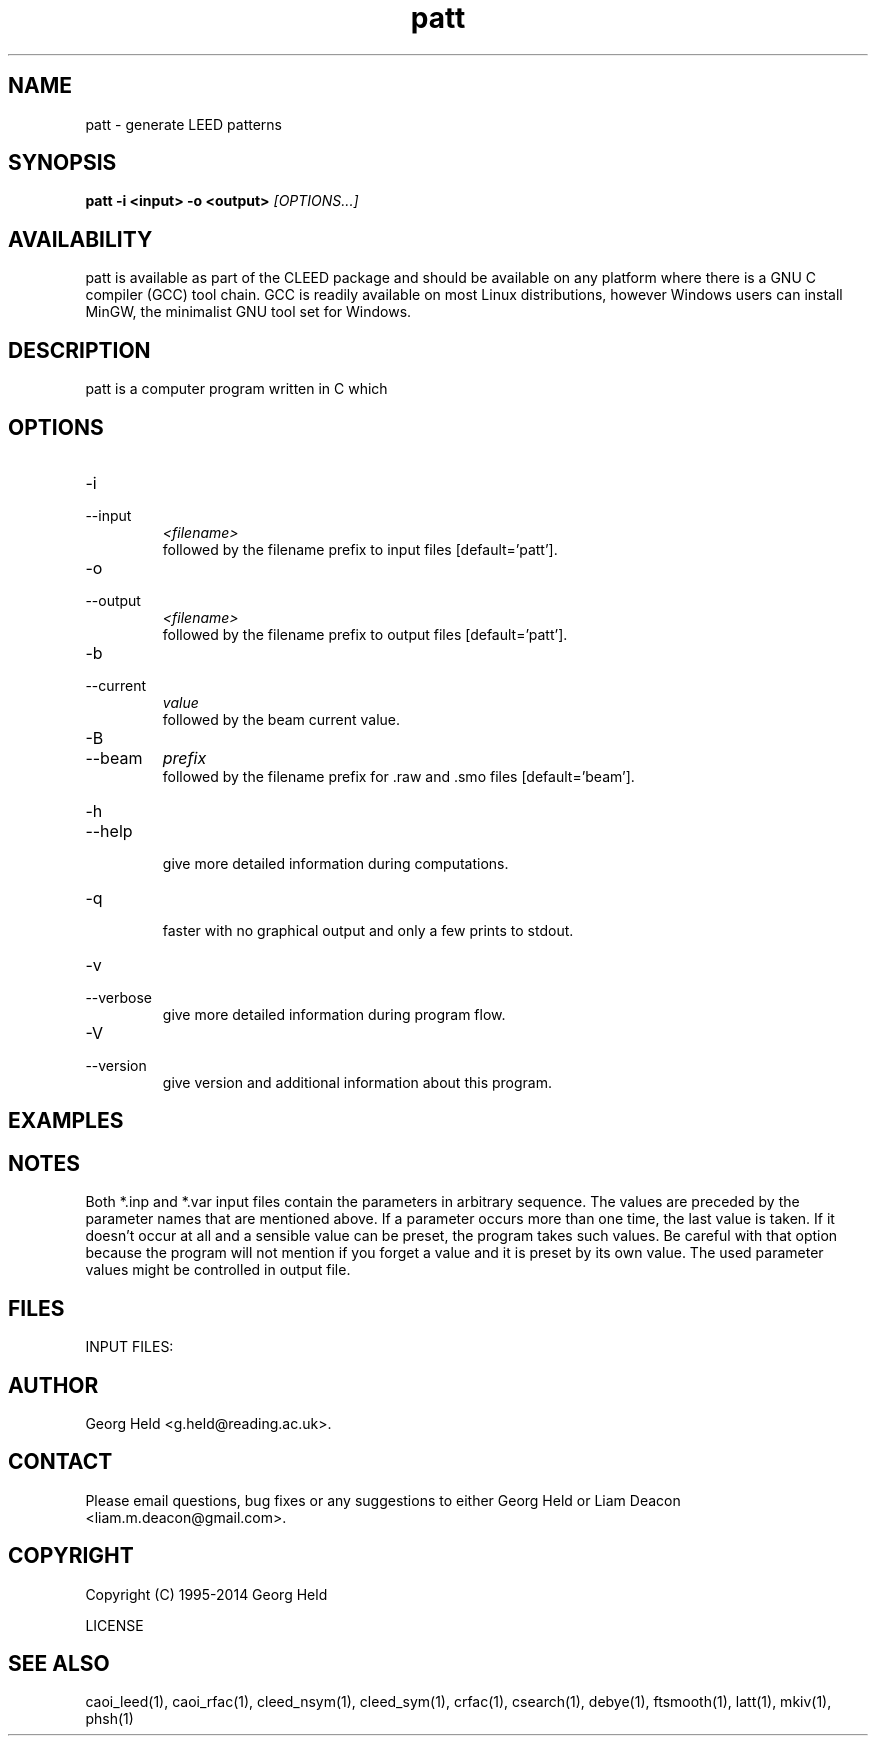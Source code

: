 .\" Process this file with 'groff -man -Tascii patt.1'
.\" man page author: Liam Deacon (liam.m.deacon@gmail.com)
.\"
.TH patt 1 "MARCH 2014" CLEED User Manuals
.\"===================================================================

.SH NAME

patt \- generate LEED patterns

.SH SYNOPSIS

.B patt \-i <input> \-o <output> 
.I [OPTIONS...]

.SH AVAILABILITY

patt is available as part of the CLEED package and should be available on any platform where there is a GNU C compiler (GCC) tool chain. GCC is readily available on most Linux distributions, however Windows users can install MinGW, the minimalist GNU tool set for Windows.   

.SH DESCRIPTION

patt is a computer program written in C which 

.SH OPTIONS

.IP -i
.IP \-\-input 
.I <filename>
.RS
followed by the filename prefix to input files [default='patt']. 
.RE
.IP -o
.IP \-\-output
.I <filename>
.RS 
followed by the filename prefix to output files [default='patt']. 
.RE
.IP -b
.IP \-\-current 
.I value
.RS 
followed by the beam current value. 
.RE
.IP -B
.IP \-\-beam
.I prefix
.RS
followed by the filename prefix for .raw and .smo files [default='beam']. 
.RE
.IP -h 
.IP \-\-help 
.RS 
give more detailed information during computations. 
.RE

.IP \-q \-\-quiet \-\-quick
.RS
faster with no graphical output and only a few prints to stdout.
.RE
.IP -v 
.IP --verbose 
.RS 
give more detailed information during program flow. 
.RE

.IP -V 
.IP --version 
.RS 
give version and additional information about this program. 
.RE

.\" Document here situations in which the program can be used, if there are uses that are not obvious.
.SH EXAMPLES

.SH NOTES

Both *.inp and *.var input files contain the parameters in arbitrary sequence. The values are preceded by the parameter names that are mentioned above. If a parameter occurs more than one time, the last value is taken. If it doesn't occur at all and a sensible value can be preset, the program takes such values. Be careful with that option because the program will not mention if you forget a value and it is preset by its own value. The used parameter values might be controlled in output file. 

.\"Document here all errors and other messages returned to the user. Include the cause and the recovery actions whenever appropriate and possible.
.\".SH MESSAGES AND EXIT CALLS

.\" Document here the significant changes in each release of the product.
.\".SH HISTORY

.SH FILES

INPUT FILES: 


.SH AUTHOR

Georg Held <g.held@reading.ac.uk>.

.SH CONTACT

Please email questions, bug fixes or any suggestions to either Georg Held or Liam Deacon <liam.m.deacon@gmail.com>.

.\"Document here things that work as designed but which may be unclear or surprising to the user. (This is the System V replacement for the BUGS category; you too can pretend your product has no bugs!)
.\".SH CAVEATS

.SH COPYRIGHT

Copyright (C) 1995-2014 Georg Held
.PP
LICENSE
.SH SEE ALSO

caoi_leed(1), caoi_rfac(1), cleed_nsym(1), cleed_sym(1), crfac(1), csearch(1), debye(1), ftsmooth(1), latt(1), mkiv(1), phsh(1)  